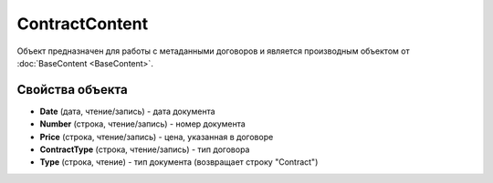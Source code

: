ContractContent
===============

Объект предназначен для работы с метаданными договоров и является производным объектом
от :doc:`BaseContent <BaseContent>`.

Свойства объекта
----------------


- **Date** (дата, чтение/запись) - дата документа

- **Number** (строка, чтение/запись) - номер документа

- **Price** (строка, чтение/запись) - цена, указанная в договоре

- **ContractType** (строка, чтение/запись) - тип договора

- **Type** (строка, чтение) - тип документа (возвращает строку "Contract")

